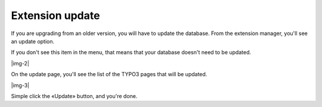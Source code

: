﻿.. include:: Images.txt

.. ==================================================
.. FOR YOUR INFORMATION
.. --------------------------------------------------
.. -*- coding: utf-8 -*- with BOM.

.. ==================================================
.. DEFINE SOME TEXTROLES
.. --------------------------------------------------
.. role::   underline
.. role::   typoscript(code)
.. role::   ts(typoscript)
   :class:  typoscript
.. role::   php(code)


Extension update
^^^^^^^^^^^^^^^^

If you are upgrading from an older version, you will have to update
the database. From the extension manager, you'll see an update option.

If you don't see this item in the menu, that means that your database
doesn't need to be updated.

|img-2|

On the update page, you'll see the list of the TYPO3 pages that will
be updated.

|img-3|

Simple click the «Update» button, and you're done.


